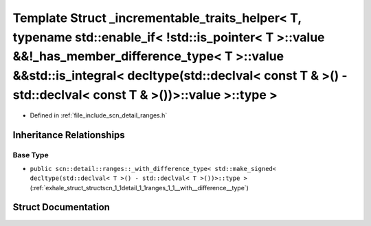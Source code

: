 .. _exhale_struct_structscn_1_1detail_1_1ranges_1_1__incrementable__traits__helper_3_01_t_00_01typename_01std_1_1e0ad534867afa11906226fac2ec0f08aa:

Template Struct _incrementable_traits_helper< T, typename std::enable_if< !std::is_pointer< T >::value &&!_has_member_difference_type< T >::value &&std::is_integral< decltype(std::declval< const T & >() - std::declval< const T & >())>::value >::type >
===========================================================================================================================================================================================================================================================

- Defined in :ref:`file_include_scn_detail_ranges.h`


Inheritance Relationships
-------------------------

Base Type
*********

- ``public scn::detail::ranges::_with_difference_type< std::make_signed< decltype(std::declval< T >() - std::declval< T >())>::type >`` (:ref:`exhale_struct_structscn_1_1detail_1_1ranges_1_1__with__difference__type`)


Struct Documentation
--------------------


.. doxygenstruct:: scn::detail::ranges::_incrementable_traits_helper< T, typename std::enable_if< !std::is_pointer< T >::value &&!_has_member_difference_type< T >::value &&std::is_integral< decltype(std::declval< const T & >() - std::declval< const T & >())>::value >::type >
   :members:
   :protected-members:
   :undoc-members: